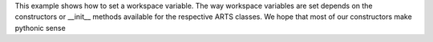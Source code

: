 This example shows how to set a workspace variable.  The way
workspace variables are set depends on the constructors or __init__
methods available for the respective ARTS classes.  We hope that most
of our constructors make pythonic sense
